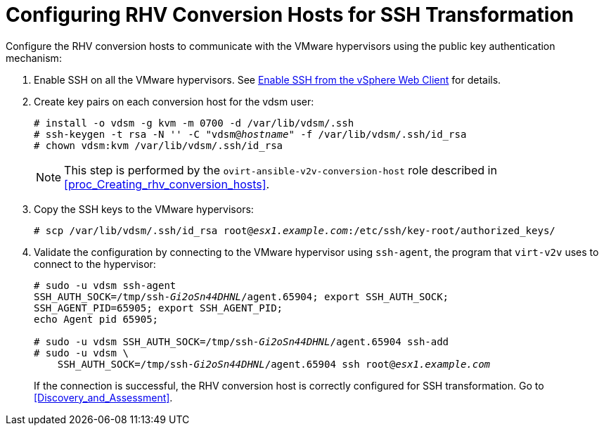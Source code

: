 [id="Configuring_rhv_conversion_hosts_for_ssh_transformation"]
= Configuring RHV Conversion Hosts for SSH Transformation

Configure the RHV conversion hosts to communicate with the VMware hypervisors using the public key authentication mechanism:

. Enable SSH on all the VMware hypervisors. See link:https://pubs.vmware.com/vsphere-6-5/index.jsp?topic=%2Fcom.vmware.vcli.getstart.doc%2FGUID-C3A44A30-EEA5-4359-A248-D13927A94CCE.html[Enable SSH from the vSphere Web Client] for details.

. Create key pairs on each conversion host for the vdsm user:
+
[options="nowrap" subs="+quotes,verbatim"]
----
# install -o vdsm -g kvm -m 0700 -d /var/lib/vdsm/.ssh
# ssh-keygen -t rsa -N '' -C "vdsm@_hostname_" -f /var/lib/vdsm/.ssh/id_rsa
# chown vdsm:kvm /var/lib/vdsm/.ssh/id_rsa
----
+
[NOTE]
====
This step is performed by the `ovirt-ansible-v2v-conversion-host` role described in xref:proc_Creating_rhv_conversion_hosts[].
====

. Copy the SSH keys to the VMware hypervisors:
+
[options="nowrap" subs="+quotes,verbatim"]
----
# scp /var/lib/vdsm/.ssh/id_rsa root@_esx1.example.com_:/etc/ssh/key-root/authorized_keys/
----

. Validate the configuration by connecting to the VMware hypervisor using `ssh-agent`, the program that `virt-v2v` uses to connect to the hypervisor:
+
[options="nowrap" subs="+quotes,verbatim"]
----
# sudo -u vdsm ssh-agent
SSH_AUTH_SOCK=/tmp/ssh-_Gi2oSn44DHNL_/agent.65904; export SSH_AUTH_SOCK;
SSH_AGENT_PID=65905; export SSH_AGENT_PID;
echo Agent pid 65905;

# sudo -u vdsm SSH_AUTH_SOCK=/tmp/ssh-_Gi2oSn44DHNL_/agent.65904 ssh-add
# sudo -u vdsm \
    SSH_AUTH_SOCK=/tmp/ssh-_Gi2oSn44DHNL_/agent.65904 ssh root@_esx1.example.com_
----
+
If the connection is successful, the RHV conversion host is correctly configured for SSH transformation. Go to xref:Discovery_and_Assessment[].
